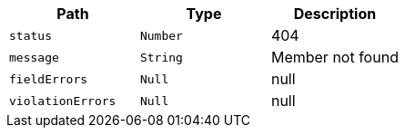 |===
|Path|Type|Description

|`+status+`
|`+Number+`
|404

|`+message+`
|`+String+`
|Member not found

|`+fieldErrors+`
|`+Null+`
|null

|`+violationErrors+`
|`+Null+`
|null

|===